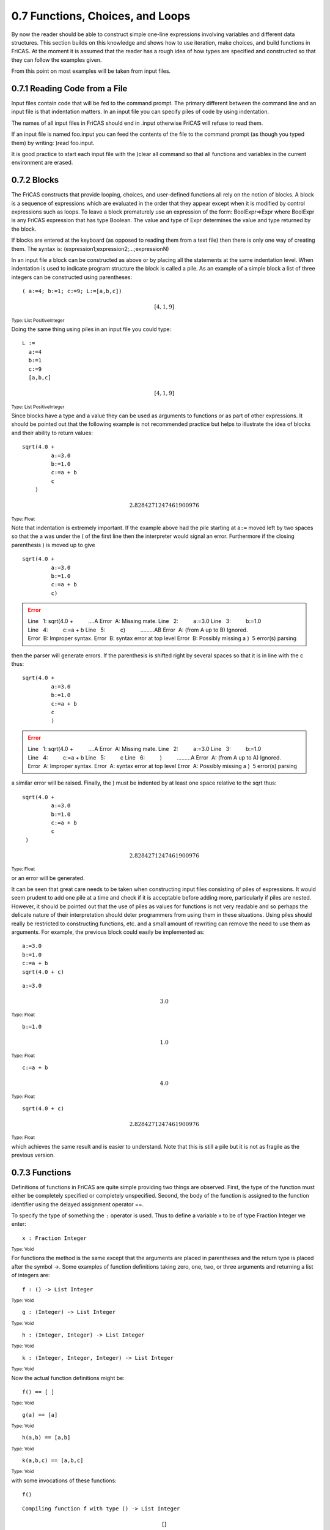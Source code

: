 .. status: ok

0.7 Functions, Choices, and Loops
---------------------------------

By now the reader should be able to construct simple one-line
expressions involving variables and different data structures. This
section builds on this knowledge and shows how to use iteration, make
choices, and build functions in FriCAS. At the moment it is assumed that
the reader has a rough idea of how types are specified and constructed
so that they can follow the examples given.

From this point on most examples will be taken from input files.



0.7.1 Reading Code from a File
~~~~~~~~~~~~~~~~~~~~~~~~~~~~~~

Input files contain code that will be fed to the command prompt. The
primary different between the command line and an input file is that
indentation matters. In an input file you can specify piles of code by
using indentation.

The names of all input files in FriCAS should end in .input otherwise
FriCAS will refuse to read them.

If an input file is named foo.input you can feed the contents of the
file to the command prompt (as though you typed them) by writing: )read
foo.input.

It is good practice to start each input file with the )clear all command
so that all functions and variables in the current environment are
erased.





0.7.2 Blocks
~~~~~~~~~~~~

The FriCAS constructs that provide looping, choices, and user-defined
functions all rely on the notion of blocks. A block is a sequence of
expressions which are evaluated in the order that they appear except
when it is modified by control expressions such as loops. To leave a
block prematurely use an expression of the form: BoolExpr=>Expr where
BoolExpr is any FriCAS expression that has type Boolean. The value and
type of Expr determines the value and type returned by the block.

If blocks are entered at the keyboard (as opposed to reading them from a
text file) then there is only one way of creating them. The syntax is:
(expression1;expression2;…;expressionN)

In an input file a block can be constructed as above or by placing all
the statements at the same indentation level. When indentation is used
to indicate program structure the block is called a pile. As an example
of a simple block a list of three integers can be constructed using
parentheses:


.. spadInput
::

	( a:=4; b:=1; c:=9; L:=[a,b,c])


.. spadMathAnswer
.. spadMathOutput
.. math::


 [4,1,9]   





.. spadType

:sub:`Type: List PositiveInteger`



Doing the same thing using piles in an input file you could type:


.. spadVerbatim

::

 L :=
   a:=4
   b:=1
   c:=9
   [a,b,c]




.. spadMathOutput
.. math::


 [4,1,9]   





.. spadType
:sub:`Type: List PositiveInteger`



Since blocks have a type and a value they can be used as arguments to
functions or as part of other expressions. It should be pointed out that
the following example is not recommended practice but helps to
illustrate the idea of blocks and their ability to return values:


.. spadVerbatim

::

 sqrt(4.0 +
          a:=3.0
          b:=1.0
          c:=a + b
          c
     )




.. spadMathOutput
.. math::


 2.8284271247461900976   





.. spadType

:sub:`Type: Float`



Note that indentation is extremely important. If the example above had
the pile starting at ``a:=`` moved left by two spaces so that the a
was under the ( of the first line then the interpreter would signal an
error. Furthermore if the closing parenthesis ) is moved up to give


.. spadVerbatim

::

 sqrt(4.0 +
          a:=3.0
          b:=1.0
          c:=a + b
          c)




.. spadVerbatim

.. error::

   Line   1: sqrt(4.0 +
            ....A
   Error  A: Missing mate.
   Line   2:          a:=3.0
   Line   3:          b:=1.0
   Line   4:          c:=a + b
   Line   5:          c)
            .........AB
   Error  A: (from A up to B) Ignored.
   Error  B: Improper syntax.
   Error  B: syntax error at top level
   Error  B: Possibly missing a ) 
    5 error(s) parsing 



then the parser will generate errors. If the parenthesis is shifted
right by several spaces so that it is in line with the c thus:


.. spadVerbatim

::

 sqrt(4.0 +
          a:=3.0
          b:=1.0
          c:=a + b
          c
          )




.. spadVerbatim

.. error::

   Line   1: sqrt(4.0 +
            ....A
   Error  A: Missing mate.
   Line   2:          a:=3.0
   Line   3:          b:=1.0
   Line   4:          c:=a + b
   Line   5:          c
   Line   6:          )
            .........A
   Error  A: (from A up to A) Ignored.
   Error  A: Improper syntax.
   Error  A: syntax error at top level
   Error  A: Possibly missing a ) 
    5 error(s) parsing 



a similar error will be raised. Finally, the ) must be indented by at
least one space relative to the sqrt thus:


.. spadVerbatim

::

 sqrt(4.0 +
          a:=3.0
          b:=1.0
          c:=a + b
          c
  )


.. spadMathOutput
.. math::


 2.8284271247461900976   





.. spadType

:sub:`Type: Float`



or an error will be generated.

It can be seen that great care needs to be taken when constructing input
files consisting of piles of expressions. It would seem prudent to add
one pile at a time and check if it is acceptable before adding more,
particularly if piles are nested. However, it should be pointed out that
the use of piles as values for functions is not very readable and so
perhaps the delicate nature of their interpretation should deter
programmers from using them in these situations. Using piles should
really be restricted to constructing functions, etc. and a small amount
of rewriting can remove the need to use them as arguments. For example,
the previous block could easily be implemented as:


.. spadVerbatim

::

 a:=3.0
 b:=1.0
 c:=a + b
 sqrt(4.0 + c)




.. spadVerbatim

::

 a:=3.0




.. spadMathOutput
.. math::


 3.0   





.. spadType

:sub:`Type: Float`




.. spadVerbatim

::

 b:=1.0




.. spadMathOutput
.. math::


 1.0   





.. spadType

:sub:`Type: Float`




.. spadVerbatim

::

 c:=a + b




.. spadMathOutput
.. math::


 4.0   





.. spadType

:sub:`Type: Float`




.. spadVerbatim

::

 sqrt(4.0 + c)




.. spadMathOutput
.. math::


 2.8284271247461900976   





.. spadType

:sub:`Type: Float`



which achieves the same result and is easier to understand. Note that
this is still a pile but it is not as fragile as the previous version.





0.7.3 Functions
~~~~~~~~~~~~~~~

Definitions of functions in FriCAS are quite simple providing two things
are observed. First, the type of the function must either be completely
specified or completely unspecified. Second, the body of the function is
assigned to the function identifier using the delayed assignment
operator ==.

To specify the type of something the ``:`` operator is used. Thus to
define a variable x to be of type Fraction Integer we enter:


.. spadInput
::

	x : Fraction Integer


.. spadMathAnswer
.. spadType

:sub:`Type: Void`



For functions the method is the same except that the arguments are
placed in parentheses and the return type is placed after the symbol ->.
Some examples of function definitions taking zero, one, two, or three
arguments and returning a list of integers are:


.. spadInput
::

	f : () -> List Integer


.. spadMathAnswer
.. spadType

:sub:`Type: Void`




.. spadInput
::

	g : (Integer) -> List Integer


.. spadMathAnswer
.. spadType

:sub:`Type: Void`




.. spadInput
::

	h : (Integer, Integer) -> List Integer


.. spadMathAnswer
.. spadType

:sub:`Type: Void`




.. spadInput
::

	k : (Integer, Integer, Integer) -> List Integer


.. spadMathAnswer
.. spadType

:sub:`Type: Void`



Now the actual function definitions might be:


.. spadInput
::

	f() == [ ]


.. spadMathAnswer
.. spadType

:sub:`Type: Void`




.. spadInput
::

	g(a) == [a]


.. spadMathAnswer
.. spadType

:sub:`Type: Void`




.. spadInput
::

	h(a,b) == [a,b]


.. spadMathAnswer
.. spadType

:sub:`Type: Void`




.. spadInput
::

	k(a,b,c) == [a,b,c]


.. spadMathAnswer
.. spadType

:sub:`Type: Void`



with some invocations of these functions:


.. spadInput
::

	f()


.. spadMathAnswer
.. spadVerbatim

::

    Compiling function f with type () -> List Integer 




.. spadMathOutput
.. math::

 []   
 




.. spadType

:sub:`Type: List Integer`




.. spadInput
::

	g(4)


.. spadMathAnswer
.. spadVerbatim

::

    Compiling function g with type Integer -> List Integer 




.. spadMathOutput
.. math::


 [4]   





.. spadType

:sub:`Type: List Integer`




.. spadInput
::

	h(2,9)


.. spadMathAnswer
.. spadVerbatim

::

    Compiling function h with type (Integer,Integer) -> List Integer 




.. spadMathOutput
.. math::


 [2,9]   





.. spadType

:sub:`Type: List Integer`




.. spadInput
::

	k(-3,42,100)


.. spadMathAnswer
.. spadVerbatim

::

    Compiling function k with type (Integer,Integer,Integer) -> List 
       Integer 




.. spadMathOutput
.. math::


 [-3,42,100]   





.. spadType

:sub:`Type: List Integer`



The value returned by a function is either the value of the last
expression evaluated or the result of a return statement. For example,
the following are effectively the same:


.. spadInput
::

	p : Integer -> Integer


.. spadMathAnswer
.. spadType

:sub:`Type: Void`




.. spadInput
::

	p x == (a:=1; b:=2; a+b+x)


.. spadMathAnswer
.. spadType

:sub:`Type: Void`




.. spadInput
::

	p x == (a:=1; b:=2; return(a+b+x))


.. spadMathAnswer
.. spadType

:sub:`Type: Void`



Note that a block (pile) is assigned to the function identifier p and
thus all the rules about blocks apply to function definitions. Also
there was only one argument so the parenthese are not needed.

This is basically all that one needs to know about defining functions in
FriCAS -- first specify the complete type and then assign a block to the
function name. The rest of this section is concerned with defining more
complex blocks than those in this section and as a result function
definitions will crop up continually particularly since they are a good
way of testing examples. Since the block structure is more complex we
will use the pile notation and thus have to use input files to read the
piles.





0.7.4 Choices
~~~~~~~~~~~~~

Apart from the => operator that allows a block to exit before the end
FriCAS provides the standard if-then-else construct. The general syntax
is:



if BooleanExpr then Expr1 else Expr2



where else Expr2 can be omitted. If the expression BooleanExpr evaluates
to true then Expr1 is executed otherwise Expr2 (if present) will be
executed. An example of piles and if-then-else is: (read from an input
file)


.. spadVerbatim

::

 h := 2.0
 if h > 3.1 then
       1.0
    else
       z:= cos(h)
       max(x,0.5)




.. spadVerbatim

::

 h := 2.0




.. spadMathOutput
.. math::


 2.0   





.. spadType

:sub:`Type: Float`




.. spadVerbatim

::

 if h > 3.1 then
       1.0
    else
       z:= cos(h)
       max(x,0.5)




.. spadMathOutput
.. math::


 x   





.. spadType

:sub:`Type: Polynomial Float`



Note the indentation -- the else must be indented relative to the if
otherwise it will generate an error (FriCAS will think there are two
piles, the second one beginning with else).

Any expression that has type Boolean can be used as BooleanExpr and the
most common will be those involving the relational operators >, <, and
=. Usually the type of an expression involving the equality operator =
will be Boolean but in those situations when it isn't you may need to
use the ``@`` operator to ensure that it is.





0.7.5 Loops
~~~~~~~~~~~

Loops in FriCAS are regarded as expressions containing another
expression called the loop body. The loop body is executed zero or more
times depending on the kind of loop. Loops can be nested to any depth.



0.7.5.1 The repeat loop
~~~~~~~~~~~~~~~~~~~~~~~

The simplest kind of loop provided by FriCAS is the repeat loop. The
general syntax of this is:



repeat loopBody



This will cause FriCAS to execute loopBody repeatedly until either a
break or return statement is encountered. If loopBody contains neither
of these statements then it will loop forever. The following piece of
code will display the numbers from 1 to 4:


.. spadVerbatim

::

 i:=1
 repeat
   if i > 4 then break
   output(i)
   i:=i+1




.. spadVerbatim

::

 i:=1




.. spadMathOutput
.. math::


 1   





.. spadType

:sub:`Type: PositiveInteger`




.. spadVerbatim

::

 repeat
   if i > 4 then break
   output(i)
   i:=i+1
  
    1
    2
    3
    4




.. spadType

:sub:`Type: Void`



It was mentioned that loops will only be left when either a break or
return statement is encountered so why can't one use the => operator?
The reason is that the => operator tells FriCAS to leave the current
block whereas break leaves the current loop. The return statement leave
the current function.

To skip the rest of a loop body and continue the next iteration of the
loop use the iterate statement (the -- starts a comment in FriCAS)


.. spadVerbatim

::

 i := 0
 repeat
   i := i + 1
   if i > 6 then break
   -- Return to start if i is odd
   if odd?(i) then iterate
   output(i)




.. spadVerbatim

::

 i := 0




.. spadMathOutput
.. math::


 0   





.. spadType

:sub:`Type: NonNegativeInteger`




.. spadVerbatim

::

 repeat
   i := i + 1
   if i > 6 then break
   -- Return to start if i is odd
   if odd?(i) then iterate
   output(i)
  
    2
    4
    6




.. spadType

:sub:`Type: Void`







0.7.5.2 The while loop
~~~~~~~~~~~~~~~~~~~~~~

The while statement extends the basic repeat loop to place the control
of leaving the loop at the start rather than have it buried in the
middle. Since the body of the loop is still part of a repeat loop, break
and => work in the same way as in the previous section. The general
syntax of a while loop is:



while BoolExpr repeat loopBody



As before, BoolExpr must be an expression of type Boolean. Before the
body of the loop is executed BoolExpr is tested. If it evaluates to true
then the loop body is entered otherwise the loop is terminated. Multiple
conditions can be applied using the logical operators such as and or by
using several while statements before the repeat.


.. spadVerbatim

::

 x:=1
 y:=1
 while x < 4 and y < 10 repeat
   output [x,y]
   x := x + 1
   y := y + 2




.. spadVerbatim

::

 x:=1




.. spadMathOutput
.. math::


 1   





.. spadType

:sub:`Type: PositiveInteger`




.. spadVerbatim

::

 y:=1




.. spadMathOutput
.. math::


 1   





.. spadType

:sub:`Type: PositiveInteger`




.. spadVerbatim

::

 while x < 4 and y < 10 repeat
   output [x,y]
   x := x + 1
   y := y + 2
  
    [1,1]
    [2,3]
    [3,5]




.. spadType

:sub:`Type: Void`




.. spadVerbatim

::

 x:=1
 y:=1
 while x < 4 while y < 10 repeat
   output [x,y]
   x := x + 1
   y := y + 2




.. spadVerbatim

::

 x:=1




.. spadMathOutput
.. math::


 1   





.. spadType

:sub:`Type: PositiveInteger`




.. spadVerbatim

::

 y:=1




.. spadMathOutput
.. math::


 1   





.. spadType

:sub:`Type: PositiveInteger`




.. spadVerbatim

::

 while x < 4 while y < 10 repeat
   output [x,y]
   x := x + 1
   y := y + 2
  
    [1,1]
    [2,3]
    [3,5]




.. spadType

:sub:`Type: Void`



Note that the last example using two while statements is not a nested
loop but the following one is:


.. spadVerbatim

::

 x:=1
 y:=1
 while x < 4 repeat
   while y < 10 repeat
     output [x,y]
     x := x + 1
     y := y + 2




.. spadVerbatim

::

 x:=1




.. spadMathOutput
.. math::


 1   





.. spadType

:sub:`Type: PositiveInteger`




.. spadVerbatim

::

 y:=1




.. spadMathOutput
.. math::


 1   





.. spadType

:sub:`Type: PositiveInteger`




.. spadVerbatim

::

 while x < 4 repeat
   while y < 10 repeat
     output [x,y]
     x := x + 1
     y := y + 2
  
    [1,1]
    [2,3]
    [3,5]
    [4,7]
    [5,9]




.. spadType

:sub:`Type: Void`



Suppose we that, given a matrix of arbitrary size, find the position and
value of the first negative element by examining the matrix in row-major
order:


.. spadVerbatim

::

 m := matrix [ [ 21, 37, 53, 14 ],_
               [  8, 22,-24, 16 ],_
               [  2, 10, 15, 14 ],_
               [ 26, 33, 55,-13 ] ]
 lastrow := nrows(m)
 lastcol := ncols(m)
 r := 1
 while r <= lastrow repeat
   c := 1 -- Index of first column
   while c <= lastcol repeat
     if elt(m,r,c) < 0 then
       output [r,c,elt(m,r,c)]
       r := lastrow
       break -- Don't look any further
     c := c + 1
   r := r + 1




.. spadVerbatim

::

 m := matrix [ [ 21, 37, 53, 14 ],_
               [  8, 22,-24, 16 ],_
               [  2, 10, 15, 14 ],_
               [ 26, 33, 55,-13 ] ]



[21375314822-24162101514263355-13]


.. spadType

:sub:`Type: Matrix Integer`




.. spadVerbatim

::

 lastrow := nrows(m)




.. spadMathOutput
.. math::

 4   





.. spadType

:sub:`Type: PositiveInteger`




.. spadVerbatim

::

 lastcol := ncols(m)




.. spadMathOutput
.. math::


 4   





.. spadType

:sub:`Type: PositiveInteger`




.. spadVerbatim

::

 r := 1




.. spadMathOutput
.. math::


 1   





.. spadType

:sub:`Type: PositiveInteger`




.. spadVerbatim

::

 while r <= lastrow repeat
   c := 1 -- Index of first column
   while c <= lastcol repeat
     if elt(m,r,c) < 0 then
       output [r,c,elt(m,r,c)]
       r := lastrow
       break -- Don't look any further
     c := c + 1
   r := r + 1
  
    [2,3,- 24]




.. spadType

:sub:`Type: Void`







0.7.5.3 The for loop
~~~~~~~~~~~~~~~~~~~~

The last loop statement of interest is the for loop. There are two ways
of creating a for loop. The first way uses either a list or a segment:



 for var in seg repeat loopBody
  for var in list repeat loopBody



where var is an index variable which is iterated over the values in seg
or list. The value seg is a segment such as 1…10 or 1… and list is a
list of some type. For example:


.. spadVerbatim

::

 for i in 1..10 repeat
   ~prime?(i) => iterate
   output(i)
  
    2
    3
    5
    7




.. spadType

:sub:`Type: Void`




.. spadVerbatim

::

 for w in ["This", "is", "your", "life!"] repeat
   output(w)




.. spadVerbatim

::

 for w in ["This", "is", "your", "life!"] repeat
   output(w)
  
    This
    is
    your
    life!




.. spadType

:sub:`Type: Void`



The second form of the for loop syntax includes a `` such that``
clause which must be of type Boolean:



 for var in seg | BoolExpr repeat loopBody
  for var in list | BoolExpr repeat loopBody



Some examples are:


.. spadVerbatim

::

 for i in 1..10 | prime?(i) repeat
   output(i)
  
    2
    3
    5
    7




.. spadType

:sub:`Type: Void`




.. spadVerbatim

::

 for i in [1,2,3,4,5,6,7,8,9,10] | prime?(i) repeat
   output(i)
  
    2
    3
    5
    7




.. spadType

:sub:`Type: Void`



You can also use a while clause:


.. spadVerbatim

::

 for i in 1.. while i < 7 repeat
   if even?(i) then output(i)
  
    2
    4
    6




.. spadType

:sub:`Type: Void`



Using the `` such that`` clause makes this appear simpler:


.. spadVerbatim

::

 for i in 1.. | even?(i) while i < 7 repeat
   output(i)
  
    2
    4
    6




.. spadType

:sub:`Type: Void`



You can use multiple for clauses to iterate over several sequences in
parallel:


.. spadVerbatim

::

 for a in 1..4 for b in 5..8 repeat
   output [a,b]
  
    [1,5]
    [2,6]
    [3,7]
    [4,8]




.. spadType

:sub:`Type: Void`



As a general point it should be noted that any symbols referred to in
the `` such that`` and while clauses must be pre-defined. This either
means that the symbols must have been defined in an outer level (e.g. in
an enclosing loop) or in a for clause appearing before the `` such
that`` or while. For example:


.. spadVerbatim

::

 for a in 1..4 repeat
   for b in 7..9 | prime?(a+b) repeat
     output [a,b,a+b]
  
    [2,9,11]
    [3,8,11]
    [4,7,11]
    [4,9,13]




.. spadType

:sub:`Type: Void`



Finally, the for statement has a by clause to specify the step size.
This makes it possible to iterate over the segment in reverse order:


.. spadVerbatim

::

 for a in 1..4 for b in 8..5 by -1 repeat
   output [a,b]
  
    [1,8]
    [2,7]
    [3,6]
    [4,5]




.. spadType
:sub:`Type: Void`



Note that without the by -1 the segment 8..5 is empty so there is
nothing to iterate over and the loop exits immediately.
